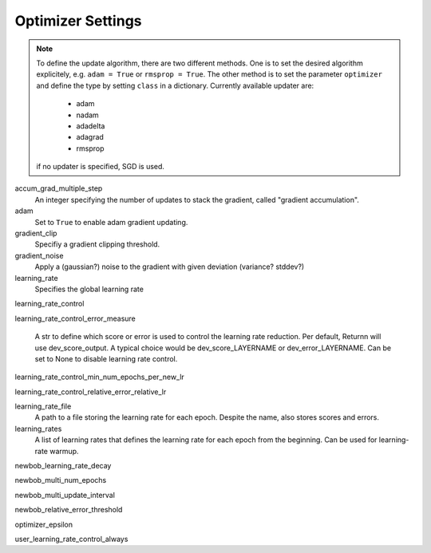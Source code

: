 .. _optimizer_settings:

==================
Optimizer Settings
==================

.. note::
    To define the update algorithm, there are two different methods. One is to set the desired algorithm explicitely,
    e.g. ``adam = True`` or ``rmsprop = True``. The other method is to set the parameter ``optimizer``
    and define the type by setting ``class`` in a dictionary. Currently available updater are:

        - adam
        - nadam
        - adadelta
        - adagrad
        - rmsprop

    if no updater is specified, SGD is used.

accum_grad_multiple_step
    An integer specifying the number of updates to stack the gradient, called "gradient accumulation".

adam
    Set to ``True`` to enable adam gradient updating.

gradient_clip
    Specifiy a gradient clipping threshold.

gradient_noise
    Apply a (gaussian?) noise to the gradient with given deviation (variance? stddev?)

learning_rate
    Specifies the global learning rate

learning_rate_control

learning_rate_control_error_measure

    A str to define which score or error is used to control the learning rate reduction. Per default, Returnn will use dev_score_output. A typical choice would be dev_score_LAYERNAME or dev_error_LAYERNAME. Can be set to None to disable learning rate control.

learning_rate_control_min_num_epochs_per_new_lr

learning_rate_control_relative_error_relative_lr

learning_rate_file
    A path to a file storing the learning rate for each epoch. Despite the name, also stores scores and errors.

learning_rates
    A list of learning rates that defines the learning rate for each epoch from the beginning.
    Can be used for learning-rate warmup.

newbob_learning_rate_decay

newbob_multi_num_epochs

newbob_multi_update_interval

newbob_relative_error_threshold

optimizer_epsilon

user_learning_rate_control_always





